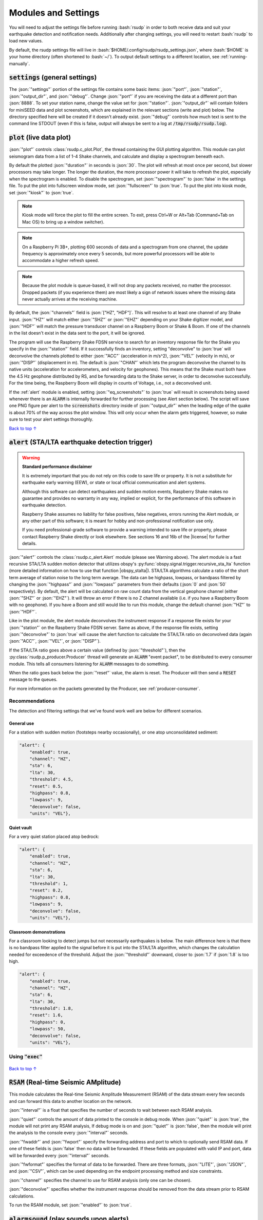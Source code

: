 .. _settings:

Modules and Settings
#################################################

.. role:: bash(code)
    :language: bash

.. role:: json(code)
    :language: json

.. role:: pycode(code)
    :language: python



You will need to adjust the settings file before running :bash:`rsudp` in order to
both receive data and suit your earthquake detection and notification needs.
Additionally after changing settings, you will need to restart :bash:`rsudp` to load new values.

By default, the rsudp settings file will live in :bash:`$HOME/.config/rsudp/rsudp_settings.json`,
where :bash:`$HOME` is your home directory (often shortened to :bash:`~/`).
To output default settings to a different location, see :ref:`running-manually`.


:code:`settings` (general settings)
*************************************************

The :json:`"settings"` portion of the settings file contains some basic items:
:json:`"port"`, :json:`"station"`, :json:`"output_dir"`, and :json:`"debug"`.
Change :json:`"port"` if you are receiving the data at a different port than :json:`8888`.
To set your station name, change the value set for :json:`"station"`.
:json:`"output_dir"` will contain folders for miniSEED data and plot screenshots,
which are explained in the relevant sections (write and plot) below.
The directory specified here will be created if it doesn't already exist.
:json:`"debug"` controls how much text is sent to the command line STDOUT
(even if this is false, output will always be sent to a log at :code:`/tmp/rsudp/rsudp.log`).


:code:`plot` (live data plot)
*************************************************

:json:`"plot"` controls :class:`rsudp.c_plot.Plot`, the thread containing the GUI plotting algorithm.
This module can plot seismogram data from a list of 1-4 Shake channels, and calculate and display a spectrogram beneath each.

By default the plotted :json:`"duration"` in seconds is :json:`30`.
The plot will refresh at most once per second, but slower processors may take longer.
The longer the duration, the more processor power it will take to refresh the plot,
especially when the spectrogram is enabled.
To disable the spectrogram, set :json:`"spectrogram"` to :json:`false` in the settings file.
To put the plot into fullscreen window mode, set :json:`"fullscreen"` to :json:`true`.
To put the plot into kiosk mode, set :json:`"kiosk"` to :json:`true`.

.. note::

    Kiosk mode will force the plot to fill the entire screen.
    To exit, press Ctrl+W or Alt+Tab (Command+Tab on Mac OS) to bring up a window switcher).

.. note::

    On a Raspberry Pi 3B+, plotting 600 seconds of data and a spectrogram from one channel,
    the update frequency is approximately once every 5 seconds,
    but more powerful processors will be able to accommodate a higher refresh speed.

.. note::

    Because the plot module is queue-based, it will not drop any packets received, no matter the processor.
    Dropped packets (if you experience them) are most likely a sign of network issues
    where the missing data never actually arrives at the receiving machine.

By default, the :json:`"channels"` field is :json:`["HZ", "HDF"]`.
This will resolve to at least one channel of any Shake input.
:json:`"HZ"` will match either :json:`"SHZ"` or :json:`"EHZ"` depending on your Shake digitizer model,
and :json:`"HDF"` will match the pressure transducer channel on a Raspberry Boom or Shake & Boom.
If one of the channels in the list doesn't exist in the data sent to the port, it will be ignored.

The program will use the Raspberry Shake FDSN service to search for an inventory response file
for the Shake you specify in the :json:`"station"` field.
If it successfully finds an inventory,
setting "deconvolve" to :json:`true` will deconvolve the channels plotted to either :json:`"ACC"` (acceleration in m/s^2),
:json:`"VEL"` (velocity in m/s), or :json:`"DISP"` (displacement in m).
The default is :json:`"CHAN"` which lets the program deconvolve the channel
to its native units (acceleration for accelerometers, and velocity for geophones).
This means that the Shake must both have the 4.5 Hz geophone distributed by RS,
and be forwarding data to the Shake server, in order to deconvolve successfully.
For the time being, the Raspberry Boom will display in counts of Voltage, i.e., not a deconvolved unit.

If the :ref:`alert` module is enabled, setting :json:`"eq_screenshots"` to :json:`true`
will result in screenshots being saved whenever there is an :code:`ALARM`
is internally forwarded for further processing (see Alert section below).
The script will save one PNG figure per alert to the :code:`screenshots` directory
inside of :json:`"output_dir"` when the leading edge of the quake is about 70% of the way across the plot window.
This will only occur when the alarm gets triggered, however, so make sure to test your alert settings thoroughly.

`Back to top ↑ <#top>`_

.. _alert:

:code:`alert` (STA/LTA earthquake detection trigger)
*********************************************************************************

.. |license| raw:: html

   <a href="https://github.com/raspishake/rsudp/blob/master/LICENSE" target="_blank">license</a>

.. warning::

    **Standard performance disclaimer**

    It is extremely important that you do not rely on this code to save life or property.
    It is not a substitute for earthquake early warning (EEW), or state or local official
    communication and alert systems.

    Although this software can detect earthquakes and sudden motion events,
    Raspberry Shake makes no guarantee and provides no warranty in any way,
    implied or explicit, for the performance of this software in earthquake detection.

    Raspberry Shake assumes no liability for false positives, false negatives,
    errors running the Alert module, or any other part of this software;
    it is meant for hobby and non-professional notification use only.

    If you need professional-grade software to provide a warning intended to save life
    or property, please contact Raspberry Shake directly or look elsewhere.
    See sections 16 and 16b of the |license| for further details.

.. |obspy_stalta| raw:: html

   <a href="https://docs.obspy.org/tutorial/code_snippets/trigger_tutorial.html#recursive-sta-lta" target="_blank">here</a>

:json:`"alert"` controls the :class:`rsudp.c_alert.Alert` module (please see Warning above).
The alert module is a fast recursive STA/LTA sudden motion detector that utilizes obspy's
:py:func:`obspy.signal.trigger.recursive_sta_lta` function
(more detailed information on how to use that function |obspy_stalta|).
STA/LTA algorithms calculate a ratio of the short term average of station noise to the long term average.
The data can be highpass, lowpass, or bandpass filtered by changing the :json:`"highpass"`
and :json:`"lowpass"` parameters from their defaults (:json:`0` and :json:`50` respectively).
By default, the alert will be calculated on raw count data
from the vertical geophone channel (either :json:`"SHZ"` or :json:`"EHZ"`).
It will throw an error if there is no Z channel available (i.e. if you have a Raspberry Boom with no geophone).
If you have a Boom and still would like to run this module, change the default channel :json:`"HZ"` to :json:`"HDF"`.

Like in the plot module, the alert module deconvolves the instrument response if a response file exists
for your :json:`"station"` on the Raspberry Shake FDSN server.
Same as above, if the response file exists,
setting :json:`"deconvolve"` to :json:`true` will cause the alert function to
calculate the STA/LTA ratio on deconvolved data (again :json:`"ACC"`, :json:`"VEL"`, or :json:`"DISP"`).

If the STA/LTA ratio goes above a certain value (defined by :json:`"threshold"`),
then the :py:class:`rsudp.p_producer.Producer` thread will generate an :code:`ALARM` "event packet",
to be distributed to every consumer module.
This tells all consumers listening for :code:`ALARM` messages to do something.

When the ratio goes back below the :json:`"reset"` value, the alarm is reset.
The Producer will then send a :code:`RESET` message to the queues.

For more information on the packets generated by the Producer, see :ref:`producer-consumer`.

Recommendations
^^^^^^^^^^^^^^^^^^^^^^^^^^^^^^^^^^

The detection and filtering settings that we've found work well are below for different scenarios.

General use
"""""""""""""""""""""""""""""""""""

For a station with sudden motion (footsteps nearby occasionally),
or one atop unconsolidated sediment:

.. code-block::

    "alert": {
        "enabled": true,
        "channel": "HZ",
        "sta": 6,
        "lta": 30,
        "threshold": 4.5,
        "reset": 0.5,
        "highpass": 0.8,
        "lowpass": 9,
        "deconvolve": false,
        "units": "VEL"},

Quiet vault
"""""""""""""""""""""""""""""""""""

For a very quiet station placed atop bedrock:

.. code-block::

    "alert": {
        "enabled": true,
        "channel": "HZ",
        "sta": 6,
        "lta": 30,
        "threshold": 1,
        "reset": 0.2,
        "highpass": 0.8,
        "lowpass": 9,
        "deconvolve": false,
        "units": "VEL"},

Classroom demonstrations
"""""""""""""""""""""""""""""""""""

For a classroom looking to detect jumps but not necessarily earthquakes is below.
The main difference here is that there is no bandpass filter applied to the signal
before it is put into the STA/LTA algorithm, which changes the calculation needed
for exceedence of the threshold. Adjust the :json:`"threshold"` downward, closer to 
:json:`1.7` if :json:`1.8` is too high.

.. code-block::

    "alert": {
        "enabled": true,
        "channel": "HZ",
        "sta": 6,
        "lta": 30,
        "threshold": 1.8,
        "reset": 1.6,
        "highpass": 0,
        "lowpass": 50,
        "deconvolve": false,
        "units": "VEL"},

Using :code:`"exec"`
^^^^^^^^^^^^^^^^^^^^^^^^^^^^^^^^^^

    .. deprecated:: 0.4.3

        You can change the :json:`"exec"` field and supply a path to
        executable Python code to run with the :py:func:`exec` function.
        :py:func:`exec` functionality will move to its own module in version 0.4.3
        (see :ref:`customcode` and the :py:class:`rsudp.c_custom.Custom` class),
        and this part of the alert module will be fully removed in a future release.


`Back to top ↑ <#top>`_


:code:`RSAM` (Real-time Seismic AMplitude)
*************************************************

.. versionadded:: 1.0.1

This module calculates the Real-time Seismic Amplitude Measurement (RSAM) of the data stream every few seconds
and can forward this data to another location on the network.

:json:`"interval"` is a float that specifies the number of seconds to wait between each RSAM analysis.

:json:`"quiet"` controls the amount of data printed to the console in debug mode.
When :json:`"quiet"` is :json:`true`, the module will not print any RSAM analysis,
If debug mode is on and :json:`"quiet"` is :json:`false`, then the module will
print the analysis to the console every :json:`"interval"` seconds.

:json:`"fwaddr"` and :json:`"fwport"` specify the forwarding address and port to which to
optionally send RSAM data. If one of these fields is :json:`false` then no data will be
forwarded. If these fields are populated with valid IP and port, data will be forwarded every
:json:`"interval"` seconds.

:json:`"fwformat"` specifies the format of data to be forwarded. There are three formats,
:json:`"LITE"`, :json:`"JSON"`, and :json:`"CSV"`, which can be used depending on the
endpoint processing method and size constraints.

:json:`"channel"` specifies the channel to use for RSAM analysis (only one can be chosen).

:json:`"deconvolve"` specifies whether the instrument response should be removed from the data stream
prior to RSAM calculations.

To run the RSAM module, set :json:`"enabled"` to :json:`true`.


:code:`alarmsound` (play sounds upon alerts)
*************************************************

.. |pydub_deps| raw:: html

   <a href="https://github.com/jiaaro/pydub#dependencies" target="_blank">this page</a>

If alarmsound's :json:`"enabled"` is :json:`true` and you have either :bash:`ffmpeg` or :bash:`libav` installed,
:class:`rsudp.c_alertsound.AlertSound` plays an MP3 sound every time it receives an :code:`ALARM` queue message.
For details on installation of these dependencies, see |pydub_deps|.

The rsudp software will install several small MP3 files.
The :json:`"mp3file"` is :json:`"doorbell"` (two doorbell chimes) by default,
but there are a few more aggressive alert sounds, including: a three-beep sound :json:`"beeps"`,
a sequence of sonar pings :json:`"sonar"`,
and a continuous alarm beeping for 5 seconds, :json:`"alarm"`.
You can also point the :json:`"mp3file"` field to an MP3 file somewhere in your filesystem.
For example, if your username was :code:`pi` and you had a file called `earthquake.mp3` in your Downloads folder,
you would specify :json:`"mp3file": "/home/pi/Downloads/earthquake.mp3"`.
The program will throw an error if it can't find (or load) the specified MP3 file.
It will also alert you if the software dependencies for playback are not installed.

To test the sound output, ensure you have the correct dependencies installed (see below),
change :json:`"enabled"` to :json:`true`, start rsudp,
wait for the trigger to warm up, then stomp, jump, or Shake to trigger the sound.

Installing :code:`pydub` dependencies
^^^^^^^^^^^^^^^^^^^^^^^^^^^^^^^^^^^^^^^^^^^

If you would like to play sounds when the STA/LTA trigger activates,
you will need to take the following installation steps beforehand:

On Linux
"""""""""""""""""""""""""""""""""""""""""""""""""""""

.. |ffmpeg| raw:: html

   <a href="http://ffmpeg.org/" target="_blank">ffmpeg</a>

.. |ffmpeg_dl| raw:: html

   <a href="http://ffmpeg.org/download.html#build-mac" target="_blank">from the ffmpeg website</a>

|ffmpeg| comes installed by default on some OS flavors
and is available on most Linux package managers.

Debian and Raspbian users can simply type :bash:`sudo apt update; sudo apt install ffmpeg`

On MacOS
"""""""""""""""""""""""""""""""""""""""""""""""""""""

Users with Homebrew can install by doing :bash:`brew install ffmpeg`

Users without Homebrew will need to install using a binary build |ffmpeg_dl|.

On Windows
"""""""""""""""""""""""""""""""""""""""""""""""""""""

.. |ffmpeg_win| raw:: html

   <a href="https://windowsloop.com/install-ffmpeg-windows-10/" target="_blank">this installation guide</a>

Windows users will need to do a couple of extra steps to get :code:`ffmpeg` installed.
Following steps 1-8 in |ffmpeg_win| should be sufficient to get things working.

`Back to top ↑ <#top>`_


:code:`telegram` (Telegram notification module)
*************************************************

.. |telegram| raw:: html

    <a href="https://t.me/" target="_blank">Telegram</a>

.. |sasmex| raw:: html

    <a href="https://sasmex.net/" target="_blank">SASMEX</a>

.. |sasmex_telegram| raw:: html

    <a href="https://t.me/sasmex" target="_blank">Telegram channel here</a>


|telegram| is a free and open source messaging and notification system,
used by several earthquake notification agencies including the
Mexican national early warning system (|sasmex|, |sasmex_telegram|).
It has the bonus of being much, much easier to set up than Twitter,
and will not as readily lock your account if there happen to be many posts in a short time period
(in comparison to Twitter).

If :json:`"enabled"` is :json:`true`, and bot :json:`"token"` key is correctly entered,
:class:`rsudp.c_telegram.Telegrammer` will use the Telegram bot API to create alerts when an
:code:`ALARM` message arrives on the queue.
If :json:`"send_images"` is :json:`true`, then the module will also send a saved image of the event,
if :json:`"eq_screenshots"` is set to :json:`true` in the :json:`"plot"` module.

If any text is put in the :json:`"extra_text"` string, then the software will insert that text
(no longer than 3900 characters) into the message after the UTC designation and prior to the
stationview hyperlink.
This works similarly to the :json:`"extra_text"` field in the Twitter module below.
(See :ref:`examples`.)

.. warning::

    Starting the software with an :json:`"extra_text"` string in excess of 3900 characters
    will yield a warning and the :json:`"extra_text"` string will be truncated
    in order to avoid the message being rejected for exceeding the 4096 character limit.

.. _setting-up-telegram:

Setting up a Telegram Bot
^^^^^^^^^^^^^^^^^^^^^^^^^^^^^^^^^^^^^^^^^^^^^^^^^^^

Here is a brief overview of the steps to set up a Telegram bot in order to make and distribute
Telegram alerts from rsudp.

.. |so_answer| raw:: html

    <a href="https://stackoverflow.com/a/32572159" target="_blank">this stackoverflow answer</a>


#. Download |telegram|, create a profile, and sign in.
#. Create a Telegram bot by sending the :code:`/start` message to the :code:`@BotFather` account.
#. Follow the instructions. Your messages to :code:`@BotFather` should look something like the following:

    #. :code:`/start`

    #. :code:`/newbot`

    #. :code:`Your Shake Bot Name`

    #. :code:`your_shake_bot_id`

    #. :code:`@BotFather` will then give you an access token for your new bot.

#. Enter your bot's access token in the :json:`"token"` field of the settings file.
#. Enter a user or group ID into the :json:`"chat_id"` field (or multiple separated by commas),
    which you can find by following the instructions in |so_answer|.

If you wish to broadcast telegrams to a group or a channel, first add the bot to the group using your
user account, then follow the instructions in the previous link,
where you will see the group chat ID appear as a field in the last JSON entry.
This chat ID may be negative, in which case you must enter the negative sign into :json:`"chat_id"`
as well.


`Back to top ↑ <#top>`_


:code:`tweets` (Twitter notification module)
*************************************************

If :json:`"enabled"` is :json:`true`, and all API keys have been generated and are correctly entered,
then the :class:`rsudp.c_tweet.Tweeter` class will use the Twitter API to
create tweets when an ALARM message arrives on the queue.
If :json:`"tweet_images"` is :json:`true`, then the module will also tweet a saved image of the event,
if :json:`"eq_screenshots"` is set to :json:`true` in the "plot" module. If any text is put in the
:json:`"extra_text"` string, then the software will insert that text (no longer than 103 characters)
into the tweets after a single space. See examples below.

.. _eq-tweet-examples:

Examples
^^^^^^^^^^^^^^^^^^^^^^^^^^^^^^^^^^^^^^^^^^^^^^^^^^^

As a comparison point, an unmodified tweet with :code:`"extra_text": ""` might look like
the following:

.. _eq-tweet:
.. figure::  _static/eq_tweet.png
    :align:   center

    An example tweet sent with the "extra_text" parameter empty (this is the default).


Changing the :json:`"extra_text"` parameter to :code:`"extra_text": "from #Williamstown #MA"`
would render something like this:

.. _eq-tweet-extra:
.. figure::  _static/eq_tweet_extra.png
    :align:   center

    An example tweet sent with the "extra_text" parameter filled.

.. warning::

    Starting the software with an :json:`"extra_text"` string in excess of 103 characters
    will yield a warning and the :json:`"extra_text"` string will be truncated
    in order to avoid the tweet being rejected for exceeding the 280 character limit.


.. _setting-up-twitter:

Setting up Twitter Apps
^^^^^^^^^^^^^^^^^^^^^^^^^^^^^^^^^^^^^^^^^^^^^^^^^^^

Here is a brief overview of the steps to set up a Twitter app (also known as an API bot)
in order to make and distribute tweets from rsudp.

.. |tw_signup| raw:: html

    <a href="https://twitter.com/signup" target="_blank">Create a twitter profile</a>

.. |tw_dev| raw:: html

    <a href="https://developer.twitter.com/en.html" target="_blank">Twitter developer account</a>

.. |tw_api_app| raw:: html

    <a href="https://opensource.com/article/17/8/raspberry-pi-twitter-bot" target="_blank">Twitter API app</a>

#. |tw_signup| (or use an existing account).
#. Register this account as a |tw_dev|.
#. Create a |tw_api_app| inside said developer account.
#. Generate consumer keys and API keys for that app.

Once you have generated the four API keys required for authentication
(consumer API key, consumer API secret, access token, and access token secret),
you may enter them into your settings file in the appropriate fields:
:json:`"api_key"`, :json:`"api_secret"`, :json:`"access_token"`, and :json:`"access_secret"`.

`Back to top ↑ <#top>`_


:code:`write` (miniSEED writer)
*************************************************

:json:`"write"` controls :class:`rsudp.c_write.Write`, a very simple STEIM2 miniSEED writer class.
If :json:`"enabled"` is :json:`true`, seismic data is appended to a miniSEED file with a
descriptive name in the data directory inside of :json:`"output_dir"` every 10 seconds.
By default, :json:`"all"` channels will be written to their own files.
You can change which channels are written by changing this to, for example, :json:`["EHZ", "ENZ"]`,
which will write the vertical geophone and accelerometer channels from RS4D output.

`Back to top ↑ <#top>`_


.. _datacast-forwarding:

:code:`forward` (datacast forwarding)
*************************************************

The :json:`"forward"` module controls :class:`rsudp.c_forward.Forward`, a UDP datacast forwarding module.
You can forward UDP packets containing data and/or alarm state messages to a list of destinations specified
in :json:`"address"` and :json:`"port"`, just like you would from the Shake's web front end.

By default, :json:`["all"]` channels are forwarded. To forward only data from EHZ and ENZ
channels, set this field to a list, e.g. :json:`["EHZ", "ENZ"]`.

To change the types of messages that are forwarded, change the boolean fields :json:`"fwd_data"` and
:json:`"fwd_alarms"` accordingly. Setting :code:`"fwd_data": true` will forward data from the specified
channels, while :code:`"fwd_alarms": true` will forward :code:`ALARM` and :code:`RESET` messages. These can
both be set to true simultaneously.

To take advantage of this forwarding capability in another piece of software (such as NodeRED), it may help
to consult the :ref:`message-types`.

Forwarding to multiple destinations (such as in a classroom setting) is easy. Say you want to send alarm
messages to several Raspberry Pis running NodeRED in a classroom. Simply create equal-length lists of
addresses and ports in the forward settings like so::

    "forward": {
        "enabled": false,
        "address": ["192.168.1.250","192.168.1.251","192.168.1.252","192.168.1.253"],
        "port": [8888,8888,8888,8888],
        "channels": ["all"],
        "fwd_data": false,
        "fwd_alarms": true},

This will create one Forward thread per destination and distribute :code:`ALARM` and :code:`RESET`
messages to each simultaneously. Each Pi node can then be configured to listen to its own port 8888
(127.0.0.1:8888) to read these messages.

`Back to top ↑ <#top>`_


.. _customcode:

:code:`custom` (run custom code)
*************************************************

.. versionadded:: 0.4.3

.. warning:: Do not use this module unless you understand the implications of running unchecked code.

:json:`"custom"` controls the execution of a custom python code file specified by the :json:`"codefile"` field.
If :json:`"enabled"` is :json:`true` and a python file is found at the path specified,
this thread will run the specified file using python's :py:func:`exec` function.

Be very careful when using this module, as the :py:func:`exec` function is known to have problems.
Notably, :py:func:`exec` does not check the passed file for errors prior to running.
Also, the passed file cannot have Windows line endings (see warning below).
Additionally, if the code takes too long to execute,
you could end up losing data packets from the queue, so keep it simple.
Sending a message or a tweet, which should either succeed or time out in a few seconds,
is really the intended purpose, and this can typically be achieved by setting up a different module anyway
(see Twitter and Telegram modules).

In testing, we were able to run scripts with execution times of 30 seconds without losing any data packets.
Theoretically you could run code that takes longer to process than that,
but the issue is that the longer it takes the function to process code,
the longer the module will go without processing data from the queue
(the queue can hold up to 2048 packets, which for a RS4D works out to ~128 seconds of data).
Another way of saying this is: you could miss whatever subsequent earthquakes occur while :pycode:`exec()` is running.
A better way to run your own code would be to fork this repository
and create a new thread that does the thing you want when it sees an ALARM data packet on the queue.
That way, the code will be checked for errors prior to running.

.. |lineendings_howto| raw:: html

   <a href="https://stackoverflow.com/questions/17579553/windows-command-to-convert-unix-line-endings" target="_blank">this stackoverflow question</a>

.. |lineendings_wiki| raw:: html

   <a href="https://en.wikipedia.org/wiki/Newline" target="_blank">here</a>

.. warning::

    If you are running Windows and have code you want to pass to the :py:func:`exec` function,
    Python requires that your newline characters are in the UNIX style (:code:`\n`), not the standard Windows style (:code:`\r\n`).
    To convert, follow the instructions in one of the answers to |lineendings_howto|.
    If you're not sure what this means, please read about newline/line ending characters |lineendings_wiki|.
    If you are certain that your code file has no Windows newlines, you can set :json:`"win_override"` to :json:`true`.

    Code will not execute on Windows unless this field is set to :json:`true`.

`Back to top ↑ <#top>`_


:code:`printdata` (print data to console)
*************************************************

:json:`"printdata"` controls the data output module :class:`rsudp.c_printraw.PrintRaw`,
which simply prints Shake data packets to stdout as it receives them.
Change :json:`"enabled"` to :json:`true` to activate.

`Back to top ↑ <#top>`_


You are now ready to proceed to the next section, :ref:`running`.


.. _defaults:

Default settings
*************************************************

By default, the settings are as follows:

.. code-block:: json

    {
    "settings": {
        "port": 8888,
        "station": "Z0000",
        "output_dir": "@@DIR@@",
        "debug": true},
    "printdata": {
        "enabled": false},
    "write": {
        "enabled": false,
        "channels": ["all"]},
    "plot": {
        "enabled": true,
        "duration": 30,
        "spectrogram": true,
        "fullscreen": false,
        "kiosk": false,
        "eq_screenshots": false,
        "channels": ["HZ", "HDF"],
        "deconvolve": true,
        "units": "CHAN"},
    "forward": {
        "enabled": false,
        "address": ["192.168.1.254"],
        "port": [8888],
        "channels": ["all"],
        "fwd_data": true,
        "fwd_alarms": false},
    "alert": {
        "enabled": true,
        "channel": "HZ",
        "sta": 6,
        "lta": 30,
        "threshold": 1.7,
        "reset": 1.6,
        "highpass": 0,
        "lowpass": 50,
        "deconvolve": false,
        "units": "VEL"},
    "alertsound": {
        "enabled": false,
        "mp3file": "doorbell"},
    "custom": {
        "enabled": false,
        "codefile": "n/a",
        "win_override": false},
    "tweets": {
        "enabled": false,
        "tweet_images": true,
        "api_key": "n/a",
        "api_secret": "n/a",
        "access_token": "n/a",
        "access_secret": "n/a",
        "extra_text": ""},
    "telegram": {
        "enabled": false,
        "send_images": true,
        "token": "n/a",
        "chat_id": "n/a",
        "extra_text": ""},
    "rsam": {
        "enabled": false,
        "quiet": true,
        "fwaddr": "192.168.1.254",
        "fwport": 8887,
        "fwformat": "LITE",
        "channel": "HZ",
        "interval": 10,
        "deconvolve": false,
        "units": "VEL"}
    }


................

* :ref:`genindex`
* :ref:`search`

.. * :ref:`modindex`

`Back to top ↑ <#top>`_
